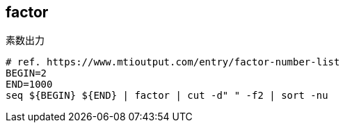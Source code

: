 == factor

[source,bash]
.素数出力
----
# ref. https://www.mtioutput.com/entry/factor-number-list
BEGIN=2
END=1000
seq ${BEGIN} ${END} | factor | cut -d" " -f2 | sort -nu
----
